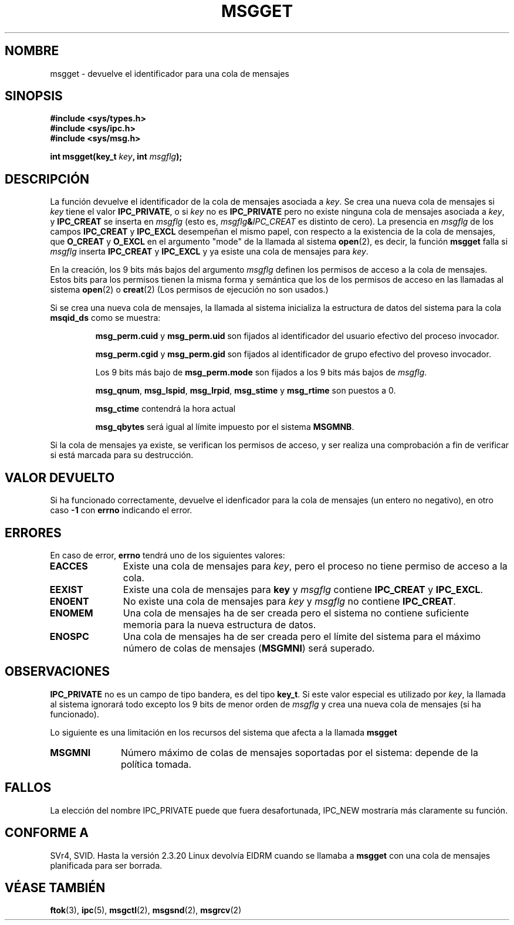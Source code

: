 .\" Copyright 1993 Giorgio Ciucci <giorgio@crcc.it>
.\"
.\" Permission is granted to make and distribute verbatim copies of this
.\" manual provided the copyright notice and this permission notice are
.\" preserved on all copies.
.\"
.\" Permission is granted to copy and distribute modified versions of this
.\" manual under the conditions for verbatim copying, provided that the
.\" entire resulting derived work is distributed under the terms of a
.\" permission notice identical to this one
.\" 
.\" Since the Linux kernel and libraries are constantly changing, this
.\" manual page may be incorrect or out-of-date.  The author(s) assume no
.\" responsibility for errors or omissions, or for damages resulting from
.\" the use of the information contained herein.  The author(s) may not
.\" have taken the same level of care in the production of this manual,
.\" which is licensed free of charge, as they might when working
.\" professionally.
.\" 
.\" Formatted or processed versions of this manual, if unaccompanied by
.\" the source, must acknowledge the copyright and authors of this work.
.\"
.\" Added correction due to Nick Duffek <nsd@bbc.com>, aeb, 960426
.\" Modified Wed Nov  6 04:00:31 1996 by Eric S. Raymond <esr@thyrsus.com>
.\" Modified, 8 Jan 2003, Michael Kerrisk, <mtk16@ext.canterbury.ac.nz>
.\"	Removed EIDRM from errors - that can't happen...
.\"
.\" Translation revised May 3 1998 by Juan Piernas <piernas@dif.um.es>
.\"
.TH MSGGET 2 "1 noviembre 1993" "Linux 0.99.13" "Manual del Programador de Linux" 
.SH NOMBRE
msgget \- devuelve el identificador para una cola de mensajes
.SH SINOPSIS
.nf
.B
#include <sys/types.h>
.B
#include <sys/ipc.h>
.B
#include <sys/msg.h>
.fi
.sp
.BI "int msgget(key_t " key ,
.BI "int " msgflg );
.SH DESCRIPCIÓN
La función devuelve el identificador de la cola de mensajes asociada
a
.IR key .
Se crea una nueva cola de mensajes si
.I key
tiene el valor
.BR IPC_PRIVATE ,
o si
.I key
no es
.B IPC_PRIVATE
pero no existe ninguna cola de mensajes asociada a
.IR key ,
y
.B IPC_CREAT
se inserta en
.I msgflg
(esto es,
.IB msgflg & IPC_CREAT
es distinto de cero).
La presencia en
.I msgflg
de los campos
.B IPC_CREAT
y
.B IPC_EXCL
desempeñan el mismo papel, con respecto a la existencia de la cola de mensajes,
que
.B O_CREAT
y
.B O_EXCL
en el argumento "mode" de la llamada al sistema
.BR open (2),
es decir, la función
.B msgget
falla si
.I msgflg
inserta
.B IPC_CREAT
y
.B IPC_EXCL
y ya esiste una cola de mensajes para
.IR key .
.PP
En la creación, los 9 bits más bajos del argumento
.I msgflg
definen los permisos de acceso a la cola de mensajes.
Estos bits para los permisos tienen la misma forma y semántica que los
de los permisos de acceso en las llamadas al sistema
.BR open (2)
o
.BR creat (2)
(Los permisos de ejecución no son usados.)
.PP
Si se crea una nueva cola de mensajes,
la llamada al sistema inicializa la estructura de datos del sistema para
la cola
.B msqid_ds
como se muestra:
.IP
.B msg_perm.cuid
y
.B msg_perm.uid
son fijados al identificador del usuario efectivo del proceso invocador.
.IP
.B msg_perm.cgid
y
.B msg_perm.gid
son fijados al identificador de grupo efectivo del proveso invocador.
.IP
Los 9 bits más bajo de
.B msg_perm.mode
son fijados a los 9 bits más bajos de
.IR msgflg .
.IP
.BR msg_qnum ,
.BR msg_lspid ,
.BR msg_lrpid ,
.BR msg_stime
y
.B msg_rtime
son puestos a 0.
.IP
.B msg_ctime
contendrá la hora actual
.IP
.B msg_qbytes
será igual al límite impuesto por el sistema
.BR MSGMNB .
.PP
Si la cola de mensajes ya existe, se verifican los permisos de acceso,
y ser realiza una comprobación a fin de verificar si está marcada para su
destrucción.
.SH "VALOR DEVUELTO"
Si ha funcionado correctamente, devuelve el idenficador para la 
cola de mensajes (un entero no negativo), en otro caso
.B \-1
con
.B errno
indicando el error.
.SH ERRORES
En caso de error,
.B errno
tendrá uno de los siguientes valores:
.TP 11
.B EACCES
Existe una cola de mensajes para
.IR key ,
pero el proceso no tiene permiso de acceso a la cola.
.TP
.B EEXIST
Existe una cola de mensajes para
.B key
y
.I msgflg
contiene
.B IPC_CREAT
y
.BR IPC_EXCL .
.TP
.B ENOENT
No existe una cola de mensajes para
.I key
y
.I msgflg
no contiene
.BR IPC_CREAT .
.TP
.B ENOMEM
Una cola de mensajes ha de ser creada pero el sistema no contiene suficiente
memoria para la nueva estructura de datos.
.TP
.B ENOSPC
Una cola de mensajes ha de ser creada pero el límite del sistema para el
máximo número de colas de mensajes
.RB ( MSGMNI )
será superado.
.SH OBSERVACIONES
.B IPC_PRIVATE
no es un campo de tipo bandera, es del tipo
.BR key_t .
Si este valor especial es utilizado por
.IR key ,
la llamada al sistema ignorará todo excepto los 9 bits de menor orden de
.I msgflg
y crea una nueva cola de mensajes (si ha funcionado).
.PP
Lo siguiente es una limitación en los recursos del sistema que afecta a la
llamada
.B msgget
.TP 11
.B MSGMNI
Número máximo de colas de mensajes soportadas por el sistema: depende de la
política tomada.
.SH FALLOS
La elección del nombre IPC_PRIVATE puede que fuera desafortunada, IPC_NEW
mostraría más claramente su función.
.SH "CONFORME A"
SVr4, SVID.
Hasta la versión 2.3.20 Linux devolvía EIDRM cuando se llamaba a
.B msgget
con una cola de mensajes planificada para ser borrada.
.SH "VÉASE TAMBIÉN"
.BR ftok (3),
.BR ipc (5),
.BR msgctl (2),
.BR msgsnd (2),
.BR msgrcv (2)
